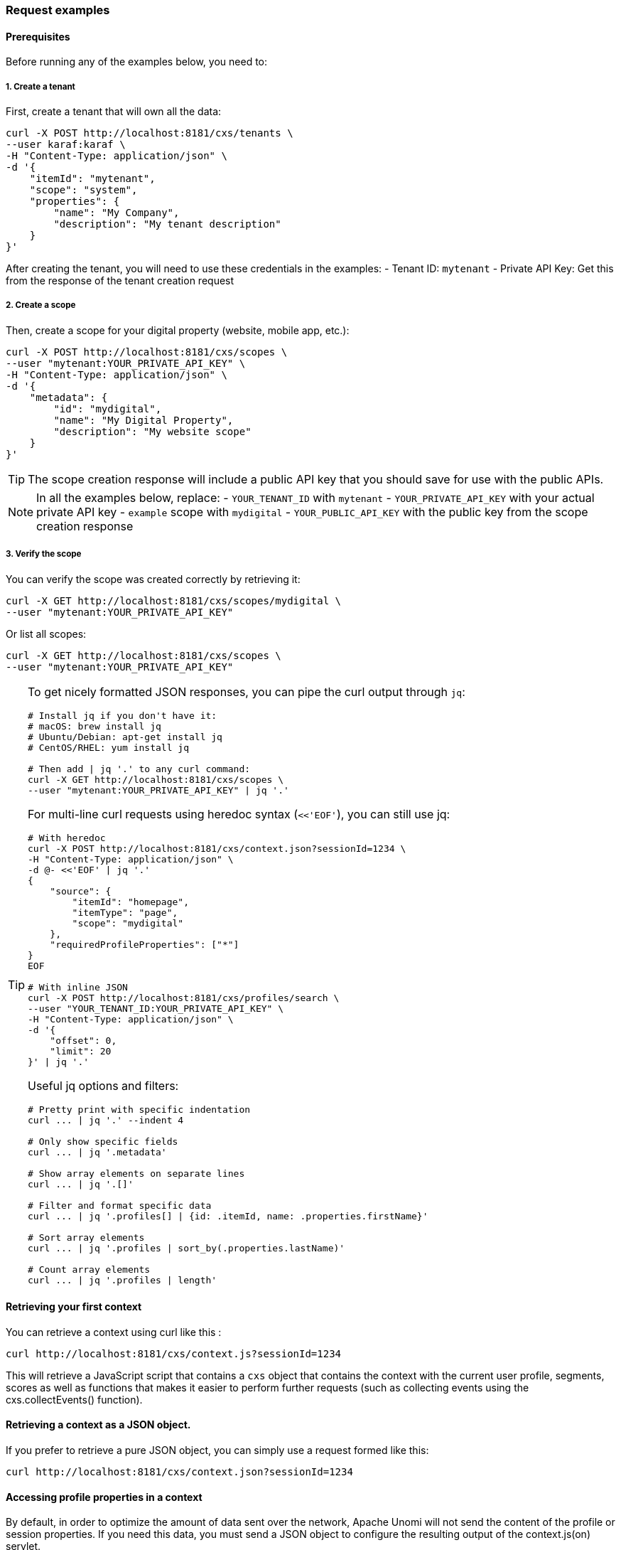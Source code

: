//
// Licensed under the Apache License, Version 2.0 (the "License");
// you may not use this file except in compliance with the License.
// You may obtain a copy of the License at
//
//      http://www.apache.org/licenses/LICENSE-2.0
//
// Unless required by applicable law or agreed to in writing, software
// distributed under the License is distributed on an "AS IS" BASIS,
// WITHOUT WARRANTIES OR CONDITIONS OF ANY KIND, either express or implied.
// See the License for the specific language governing permissions and
// limitations under the License.
//
=== Request examples

==== Prerequisites

Before running any of the examples below, you need to:

===== 1. Create a tenant

First, create a tenant that will own all the data:

[source]
----
curl -X POST http://localhost:8181/cxs/tenants \
--user karaf:karaf \
-H "Content-Type: application/json" \
-d '{
    "itemId": "mytenant",
    "scope": "system",
    "properties": {
        "name": "My Company",
        "description": "My tenant description"
    }
}'
----

After creating the tenant, you will need to use these credentials in the examples:
- Tenant ID: `mytenant`
- Private API Key: Get this from the response of the tenant creation request

===== 2. Create a scope

Then, create a scope for your digital property (website, mobile app, etc.):

[source]
----
curl -X POST http://localhost:8181/cxs/scopes \
--user "mytenant:YOUR_PRIVATE_API_KEY" \
-H "Content-Type: application/json" \
-d '{
    "metadata": {
        "id": "mydigital",
        "name": "My Digital Property",
        "description": "My website scope"
    }
}'
----

TIP: The scope creation response will include a public API key that you should save for use with the public APIs.

NOTE: In all the examples below, replace:
- `YOUR_TENANT_ID` with `mytenant`
- `YOUR_PRIVATE_API_KEY` with your actual private API key
- `example` scope with `mydigital`
- `YOUR_PUBLIC_API_KEY` with the public key from the scope creation response

===== 3. Verify the scope

You can verify the scope was created correctly by retrieving it:

[source]
----
curl -X GET http://localhost:8181/cxs/scopes/mydigital \
--user "mytenant:YOUR_PRIVATE_API_KEY"
----

Or list all scopes:

[source]
----
curl -X GET http://localhost:8181/cxs/scopes \
--user "mytenant:YOUR_PRIVATE_API_KEY"
----

[TIP]
====
To get nicely formatted JSON responses, you can pipe the curl output through `jq`:

[source]
----
# Install jq if you don't have it:
# macOS: brew install jq
# Ubuntu/Debian: apt-get install jq
# CentOS/RHEL: yum install jq

# Then add | jq '.' to any curl command:
curl -X GET http://localhost:8181/cxs/scopes \
--user "mytenant:YOUR_PRIVATE_API_KEY" | jq '.'
----

For multi-line curl requests using heredoc syntax (`<<'EOF'`), you can still use jq:

[source]
----
# With heredoc
curl -X POST http://localhost:8181/cxs/context.json?sessionId=1234 \
-H "Content-Type: application/json" \
-d @- <<'EOF' | jq '.'
{
    "source": {
        "itemId": "homepage",
        "itemType": "page",
        "scope": "mydigital"
    },
    "requiredProfileProperties": ["*"]
}
EOF

# With inline JSON
curl -X POST http://localhost:8181/cxs/profiles/search \
--user "YOUR_TENANT_ID:YOUR_PRIVATE_API_KEY" \
-H "Content-Type: application/json" \
-d '{
    "offset": 0,
    "limit": 20
}' | jq '.'
----

Useful jq options and filters:

[source]
----
# Pretty print with specific indentation
curl ... | jq '.' --indent 4

# Only show specific fields
curl ... | jq '.metadata'

# Show array elements on separate lines
curl ... | jq '.[]'

# Filter and format specific data
curl ... | jq '.profiles[] | {id: .itemId, name: .properties.firstName}'

# Sort array elements
curl ... | jq '.profiles | sort_by(.properties.lastName)'

# Count array elements
curl ... | jq '.profiles | length'
----
====

==== Retrieving your first context

You can retrieve a context using curl like this :

[source]
----
curl http://localhost:8181/cxs/context.js?sessionId=1234
----

This will retrieve a JavaScript script that contains a `cxs` object that contains the context with the current user
profile, segments, scores as well as functions that makes it easier to perform further requests (such as collecting
events using the cxs.collectEvents() function).

==== Retrieving a context as a JSON object.

If you prefer to retrieve a pure JSON object, you can simply use a request formed like this:

[source]
----
curl http://localhost:8181/cxs/context.json?sessionId=1234
----

==== Accessing profile properties in a context

By default, in order to optimize the amount of data sent over the network, Apache Unomi will not send the content of
the profile or session properties. If you need this data, you must send a JSON object to configure the resulting output
of the context.js(on) servlet.

Here is an example that will retrieve all the session and profile properties, as well as the profile's segments and
scores

[source]
----
curl -X POST http://localhost:8181/cxs/context.json?sessionId=1234 \
-H "Content-Type: application/json" \
-d @- <<'EOF'
{
    "source": {
        "itemId":"homepage",
        "itemType":"page",
        "scope":"mydigital"
    },
    "requiredProfileProperties":["*"],
    "requiredSessionProperties":["*"],
    "requireSegments":true,
    "requireScores":true
}
EOF
----

The `requiredProfileProperties` and `requiredSessionProperties` are properties that take an array of property names
that should be retrieved. In this case we use the wildcard character '*' to say we want to retrieve all the available
properties. The structure of the JSON object that you should send is a JSON-serialized version of the http://unomi.apache.org/unomi-api/apidocs/org/apache/unomi/api/ContextRequest.html[ContextRequest]
Java class.

==== Sending events using the context servlet

At the same time as you are retrieving the context, you can also directly send events in the ContextRequest object as
illustrated in the following example:

[source]
----
curl -X POST http://localhost:8181/cxs/context.json?sessionId=1234 \
-H "Content-Type: application/json" \
-d @- <<'EOF'
{
    "source":{
        "itemId":"homepage",
        "itemType":"page",
        "scope":"mydigital"
    },
    "events":[
        {
            "eventType":"view",
            "scope": "mydigital",
            "source":{
                "itemType": "site",
                "scope":"mydigital",
                "itemId": "mysite"
            },
            "target":{
                "itemType":"page",
                "scope":"mydigital",
                "itemId":"homepage",
                "properties":{
                    "pageInfo":{
                        "referringURL":"https://apache.org/"
                    }
                }
            }
        }
    ]
}
EOF
----

Upon received events, Apache Unomi will execute all the rules that match the current context, and return an updated context.
This way of sending events is usually used upon first loading of a page. If you want to send events after the page has
finished loading you could either do a second call and get an updating context, or if you don't need the context and want
to send events in a network optimal way you can use the eventcollector servlet (see below).

==== Sending events using the eventcollector servlet

If you only need to send events without retrieving a context, you should use the eventcollector servlet that is optimized
respond quickly and minimize network traffic. Here is an example of using this servlet:

[source]
----
curl -X POST http://localhost:8181/cxs/eventcollector \
-H "Content-Type: application/json" \
-d @- <<'EOF'
{
    "sessionId" : "1234",
    "events":[
        {
            "eventType":"view",
            "scope": "mydigital",
            "source":{
                "itemType": "site",
                "scope":"mydigital",
                "itemId": "mysite"
            },
            "target":{
                "itemType":"page",
                "scope":"mydigital",
                "itemId":"homepage",
                "properties":{
                    "pageInfo":{
                        "referringURL":"https://apache.org/"
                    }
                }
            }
        }
    ]
}
EOF
----

Note that the eventcollector executes the rules but does not return a context. If is generally used after a page is loaded
to send additional events.

==== Where to go from here

* You can find more <<Useful Apache Unomi URLs,useful Apache Unomi URLs>> that can be used in the same way as the above examples.
* Read the <<Twitter sample,Twitter sample>> documentation that contains a detailed example of how to integrate with Apache Unomi.

=== Public API Examples

==== Sending a context request

[source]
----
curl -X POST http://localhost:8181/cxs/context.json?sessionId=1234 \
-H "Content-Type: application/json" \
-H "X-Unomi-Api-Key: YOUR_PUBLIC_API_KEY" \
-d @- <<'EOF'
{
    "source":{
        "itemId":"homepage",
        "itemType":"page",
        "scope":"mydigital"
    },
    "events":[
        {
            "eventType":"view",
            "scope": "mydigital",
            "source":{
                "itemType": "site",
                "scope":"mydigital",
                "itemId": "mysite"
            },
            "target":{
                "itemType":"page",
                "scope":"mydigital",
                "itemId":"homepage",
                "properties":{
                    "pageInfo":{
                        "referringURL":"https://apache.org/"
                    }
                }
            }
        }
    ]
}
EOF
----

==== Collecting events

[source]
----
curl -X POST http://localhost:8181/cxs/eventcollector \
-H "Content-Type: application/json" \
-H "X-Unomi-Api-Key: YOUR_PUBLIC_API_KEY" \
-d '{
    "sessionId" : "1234",
    "events":[
        {
            "eventType":"contactInfoSubmitted",
            "scope": "mydigital",
            "source":{
                "itemType": "site",
                "scope": "mydigital",
                "itemId": "mysite"
            },
            "target":{
                "itemType": "form",
                "scope": "mydigital",
                "itemId": "contactForm"
            },
            "properties" : {
              "firstName": "John",
              "lastName": "Doe",
              "email": "john.doe@acme.com"
            }
        }
    ]
}'
----

=== Private API Examples

==== Setting up birthday personalization

This example shows how to set up and test birthday-based personalization in Unomi.

===== 1. Creating test profiles

First, let's create two test profiles - one with today's birth date and another with a different date:

[source]
----
# Create a profile with today's birth date
curl -X POST http://localhost:8181/cxs/profiles \
--user "YOUR_TENANT_ID:YOUR_PRIVATE_API_KEY" \
-H "Content-Type: application/json" \
-d '{
    "itemId": "profile-1",
    "itemType": "profile",
    "scope": "mydigital",
    "properties": {
        "firstName": "John",
        "lastName": "Birthday",
        "email": "john.birthday@example.com",
        "birthDate": "2000-03-24",
        "birthday": "03-24"
    }
}'

# Create a profile with a different birth date
curl -X POST http://localhost:8181/cxs/profiles \
--user "YOUR_TENANT_ID:YOUR_PRIVATE_API_KEY" \
-H "Content-Type: application/json" \
-d '{
    "itemId": "profile-2",
    "itemType": "profile",
    "scope": "mydigital",
    "properties": {
        "firstName": "Jane",
        "lastName": "Regular",
        "email": "jane.regular@example.com",
        "birthDate": "1995-12-31",
        "birthday": "12-31"
    }
}'
----

NOTE: The `birthday` property stores just the month and day in `MM-DD` format for easy matching, while `birthDate` stores the full date.

===== 2. Verifying the profiles

You can verify that both profiles were created with their birth dates:

[source]
----
curl -X POST http://localhost:8181/cxs/profiles/search \
--user "YOUR_TENANT_ID:YOUR_PRIVATE_API_KEY" \
-H "Content-Type: application/json" \
-d '{
  "offset": 0,
  "limit": 20,
  "condition": {
    "type": "profilePropertyCondition",
    "parameterValues": {
      "propertyName": "properties.birthday",
      "comparisonOperator": "exists"
    }
  }
}'
----

===== 3. Finding profiles with birthdays today

To find all profiles whose birthday matches today's date:

[source]
----
curl -X POST http://localhost:8181/cxs/profiles/search \
--user "YOUR_TENANT_ID:YOUR_PRIVATE_API_KEY" \
-H "Content-Type: application/json" \
-d '{
  "offset": 0,
  "limit": 20,
  "condition": {
    "type": "profilePropertyCondition",
    "parameterValues": {
      "propertyName": "properties.birthday",
      "comparisonOperator": "equals",
      "propertyValue": "03-24"
    }
  }
}'
----

[IMPORTANT]
====
Replace `03-24` with the current month and day in zero-padded format. For example:
- March 24th: `03-24`
- December 31st: `12-31`

The format is always `MM-DD` where:
- `MM` is the two-digit month (01-12)
- `DD` is the two-digit day (01-31)
====

You can also update the personalization example to use the birthday property:

[source]
----
curl -X POST http://localhost:8181/cxs/context.json \
-H "Content-Type: application/json" \
-H "X-Unomi-Api-Key: YOUR_PUBLIC_API_KEY" \
-d '{
    "sessionId": "birthday-session",
    "profileId": "profile-1",
    "source": {
        "itemId": "homepage",
        "itemType": "page",
        "scope": "mydigital"
    },
    "requiredProfileProperties": ["properties.birthday"],
    "personalizations": [
        {
            "id": "birthdayMessage",
            "strategy": "matching-first",
            "strategyOptions": {
                "fallback": "Welcome to our site!"
            },
            "contents": [
                {
                    "id": "birthday-content",
                    "path": "/birthday",
                    "content": "🎉 Happy Birthday! Enjoy your special day!",
                    "filters": [
                        {
                            "condition": {
                                "type": "profilePropertyCondition",
                                "parameterValues": {
                                    "propertyName": "properties.birthday",
                                    "comparisonOperator": "equals",
                                    "propertyValue": "03-24"
                                }
                            }
                        }
                    ]
                }
            ]
        }
    ]
}'
----

And similarly for the birthday segment:

[source]
----
curl -X POST http://localhost:8181/cxs/segments \
--user "YOUR_TENANT_ID:YOUR_PRIVATE_API_KEY" \
-H "Content-Type: application/json" \
-d '{
  "metadata": {
    "id": "birthdaySegment",
    "name": "Users with Birthday Today",
    "scope": "mydigital"
  },
  "condition": {
    "type": "profilePropertyCondition",
    "parameterValues": {
      "propertyName": "properties.birthday",
      "comparisonOperator": "equals",
      "propertyValue": "03-24"
    }
  }
}'
----

[TIP]
====
To make this more maintainable in a production environment, you can deploy a custom condition type that handles birthday matching:

[source]
----
curl -X POST http://localhost:8181/cxs/definitions \
--user "YOUR_TENANT_ID:YOUR_PRIVATE_API_KEY" \
-H "Content-Type: application/json" \
-d '{
  "metadata": {
    "id": "birthdayTodayCondition",
    "name": "birthdayTodayCondition",
    "description": "A condition that matches birthdays on current day",
    "systemTags": [
      "profileCondition",
      "demographic",
      "condition"
    ]
  },
  "parentCondition": {
    "type": "profilePropertyCondition",
    "parameterValues": {
      "propertyName": "properties.birthday",
      "comparisonOperator": "equals",
      "propertyValue": "parameter::monthDay"
    }
  },
  "parameters": [
    {
      "id": "monthDay",
      "type": "string",
      "multivalued": false,
      "defaultValue": "03-24"
    }
  ]
}'
----

After deploying the condition, you can use it in your searches and segments like this:

[source]
----
{
  "type": "birthdayTodayCondition",
  "parameterValues": {
    "monthDay": "03-24"
  }
}
----

For example, to create a segment using this condition:

[source]
----
curl -X POST http://localhost:8181/cxs/segments \
--user "YOUR_TENANT_ID:YOUR_PRIVATE_API_KEY" \
-H "Content-Type: application/json" \
-d '{
  "metadata": {
    "id": "birthdaySegment",
    "name": "Users with Birthday Today",
    "scope": "mydigital"
  },
  "condition": {
    "type": "birthdayTodayCondition",
    "parameterValues": {
      "monthDay": "03-24"
    }
  }
}'
----
====

===== 4. Testing personalization

Now we can test how personalization works for both profiles. We'll use the context.json endpoint to get personalized content:

For the birthday profile (should show birthday message):
[source]
----
curl -X POST http://localhost:8181/cxs/context.json \
-H "Content-Type: application/json" \
-H "X-Unomi-Api-Key: YOUR_PUBLIC_API_KEY" \
-d '{
    "sessionId": "birthday-session",
    "profileId": "profile-1",
    "source": {
        "itemId": "homepage",
        "itemType": "page",
        "scope": "mydigital"
    },
    "requiredProfileProperties": ["properties.birthday"],
    "personalizations": [
        {
            "id": "birthdayMessage",
            "strategy": "matching-first",
            "strategyOptions": {
                "fallback": "Welcome to our site!"
            },
            "contents": [
                {
                    "id": "birthday-content",
                    "path": "/birthday",
                    "content": "🎉 Happy Birthday! Enjoy your special day!",
                    "filters": [
                        {
                            "condition": {
                                "type": "profilePropertyCondition",
                                "parameterValues": {
                                    "propertyName": "properties.birthday",
                                    "comparisonOperator": "equals",
                                    "propertyValue": "03-24"
                                }
                            }
                        }
                    ]
                }
            ]
        }
    ]
}'
----

For the non-birthday profile (should show welcome message):
[source]
----
curl -X POST http://localhost:8181/cxs/context.json \
-H "Content-Type: application/json" \
-H "X-Unomi-Api-Key: YOUR_PUBLIC_API_KEY" \
-d '{
    "sessionId": "regular-session",
    "profileId": "profile-2",
    "source": {
        "itemId": "homepage",
        "itemType": "page",
        "scope": "mydigital"
    },
    "requiredProfileProperties": ["properties.birthday"],
    "personalizations": [
        {
            "id": "birthdayMessage",
            "strategy": "matching-first",
            "strategyOptions": {
                "fallback": "Welcome to our site!"
            },
            "contents": [
                {
                    "id": "birthday-content",
                    "path": "/birthday",
                    "content": "🎉 Happy Birthday! Enjoy your special day!",
                    "filters": [
                        {
                            "condition": {
                                "type": "profilePropertyCondition",
                                "parameterValues": {
                                    "propertyName": "properties.birthday",
                                    "comparisonOperator": "equals",
                                    "propertyValue": "03-24"
                                }
                            }
                        }
                    ]
                }
            ]
        }
    ]
}'
----

The responses will include a `personalizations` object that contains:
- For profile-1: The birthday message "🎉 Happy Birthday! Enjoy your special day!"
- For profile-2: The fallback message "Welcome to our site!"

===== 5. Creating a birthday segment

You can also create a segment to automatically group profiles with birthdays today:

[source]
----
curl -X POST http://localhost:8181/cxs/segments \
--user "YOUR_TENANT_ID:YOUR_PRIVATE_API_KEY" \
-H "Content-Type: application/json" \
-d '{
  "metadata": {
    "id": "birthdaySegment",
    "name": "Users with Birthday Today",
    "scope": "mydigital"
  },
  "condition": {
    "type": "profilePropertyCondition",
    "parameterValues": {
      "propertyName": "properties.birthday",
      "comparisonOperator": "equals",
      "propertyValue": "03-24"
    }
  }
}'
----

==== Searching profiles

[source]
----
curl -X POST http://localhost:8181/cxs/profiles/search \
--user "YOUR_TENANT_ID:YOUR_PRIVATE_API_KEY" \
-H "Content-Type: application/json" \
-d '{
  "offset" : 0,
  "limit" : 20,
  "condition" : {
    "type": "profilePropertyCondition",
    "parameterValues" : {
      "propertyName" : "properties.firstName",
      "comparisonOperator" : "equals",
      "propertyValue" : "John"
    }
  }
}'
----

==== Creating a segment

[source]
----
curl -X POST http://localhost:8181/cxs/segments \
--user "YOUR_TENANT_ID:YOUR_PRIVATE_API_KEY" \
-H "Content-Type: application/json" \
-d '{
  "metadata": {
    "id": "newSegment",
    "name": "New Segment",
    "scope": "mydigital"
  },
  "condition": {
    "type": "profilePropertyCondition",
    "parameterValues": {
      "propertyName": "properties.age",
      "comparisonOperator": "greaterThan",
      "propertyValueInteger": 25
    }
  }
}'
----

==== Setting up product view tracking

Before using the product view search examples, you need to send product view events to Unomi. Here's how to set it up:

===== 1. Sending a product view event

You can use the eventcollector endpoint to send product view events:

[source]
----
curl -X POST http://localhost:8181/cxs/eventcollector \
-H "Content-Type: application/json" \
-H "X-Unomi-Api-Key: YOUR_PUBLIC_API_KEY" \
-d '{
    "sessionId": "1234",
    "events": [
        {
            "eventType": "view",
            "scope": "mydigital",
            "source": {
                "itemType": "site",
                "scope": "mydigital",
                "itemId": "mysite"
            },
            "target": {
                "itemType": "product",
                "scope": "mydigital",
                "itemId": "product-123",
                "properties": {
                    "pageInfo": {
                        "referringURL": "https://www.google.com"
                    }
                }
            }
        }
    ]
}'
----

Key points about the event structure:
1. Use `"eventType": "view"` for view events
2. Set `target.itemType` to `"product"` for product views
3. Include product details in `target.properties`
4. Use consistent `itemId` values to track the same product

===== 2. Using the context.json endpoint

For web applications, you can also send product views through the context.json endpoint:

[source]
----
curl -X POST http://localhost:8181/cxs/context.json?sessionId=1234 \
-H "Content-Type: application/json" \
-H "X-Unomi-Api-Key: YOUR_PUBLIC_API_KEY" \
-d '{
    "source": {
        "itemId": "product-page",
        "itemType": "page",
        "scope": "mydigital"
    },
    "events": [
        {
            "eventType": "view",
            "scope": "mydigital",
            "source": {
                "itemType": "site",
                "scope": "mydigital",
                "itemId": "mysite"
            },
            "target": {
                "itemType": "product",
                "scope": "mydigital",
                "itemId": "product-123",
                "properties": {
                    "pageInfo": {
                        "referringURL": "https://www.google.com"
                    }
                }
            }
        }
    ],
    "requiredProfileProperties": ["*"]
}'
----

===== 3. Product properties schema

[IMPORTANT]
====
To simplify product view tracking, you can deploy a custom condition type that combines all the necessary event conditions:

[source]
----
curl -X POST http://localhost:8181/cxs/definitions \
--user "YOUR_TENANT_ID:YOUR_PRIVATE_API_KEY" \
-H "Content-Type: application/json" \
-d '{
  "metadata": {
    "id": "productViewEventCondition",
    "name": "productViewEventCondition",
    "description": "A condition that matches product view events",
    "systemTags": [
      "eventCondition",
      "event",
      "condition"
    ]
  },
  "parentCondition": {
    "type": "booleanCondition",
    "parameterValues": {
      "operator": "and",
      "subConditions": [
        {
          "type": "eventTypeCondition",
          "parameterValues": {
            "eventTypeId": "view"
          }
        },
        {
          "type": "eventPropertyCondition",
          "parameterValues": {
            "propertyName": "target.itemType",
            "comparisonOperator": "equals",
            "propertyValue": "product"
          }
        },
        {
          "type": "eventPropertyCondition",
          "parameterValues": {
            "propertyName": "target.itemId",
            "comparisonOperator": "equals",
            "propertyValue": "parameter::productId"
          }
        }
      ]
    }
  },
  "parameters": [
    {
      "id": "productId",
      "type": "string",
      "multivalued": false
    }
  ]
}'
----

After deploying the condition, you can use it in your searches like this:

[source]
----
{
  "type": "productViewEventCondition",
  "parameterValues": {
    "productId": "product-123"
  }
}
----

This custom condition type:
1. Is properly tagged with `eventCondition` making it valid for use in `pastEventCondition`
2. Combines all the necessary conditions using `booleanCondition` in its definition
3. Provides a simple parameter interface (just specify the product ID)
====

Unomi is flexible with product properties - you don't need to declare a schema beforehand. However, for consistency, you should:
1. Use consistent property names across events
2. Use consistent value types (e.g., always use numbers for prices)
3. Use consistent categories and other enumerated values

Common product properties to consider:
- `name`: Product name (string)
- `category`: Product category (string)
- `price`: Product price (number)
- `brand`: Product brand (string)
- `sku`: Stock keeping unit (string)
- `color`: Product color (string)
- `size`: Product size (string)
- `inStock`: Stock status (boolean)

===== 4. Testing the setup

To verify your events are being recorded, you can:

1. Send multiple view events for the same product
2. Wait a few seconds for processing
3. Use the profile search example below to check if the views were counted

[source]
----
curl -X POST http://localhost:8181/cxs/profiles/search \
--user "YOUR_TENANT_ID:YOUR_PRIVATE_API_KEY" \
-H "Content-Type: application/json" \
-d '{
  "offset": 0,
  "limit": 20,
  "condition": {
    "type": "pastEventCondition",
    "parameterValues": {
      "numberOfDays": 1,
      "minimumEventCount": 1,
      "eventCondition": {
        "type": "productViewEventCondition",
        "parameterValues": {
          "productId": "product-123"
        }
      }
    }
  }
}'
----

==== Searching profiles with frequent product views

This example shows how to find profiles that have viewed a specific product at least 3 times in the last 7 days:

[source]
----
curl -X POST http://localhost:8181/cxs/profiles/search \
--user "YOUR_TENANT_ID:YOUR_PRIVATE_API_KEY" \
-H "Content-Type: application/json" \
-d '{
  "offset": 0,
  "limit": 20,
  "condition": {
    "type": "pastEventCondition",
    "parameterValues": {
      "numberOfDays": 7,
      "minimumEventCount": 3,
      "eventCondition": {
        "type": "productViewEventCondition",
        "parameterValues": {
          "productId": "product-123"
        }
      }
    }
  }
}'
----

This search will:
1. Look for product view events in the past 7 days
2. Match events that:
   - Have type "view"
   - Target a product (target.itemType = "product")
   - Target the specific product ID (product-123)
3. Return profiles that have at least 3 such events
4. Results are paginated (20 results per page)

You can adjust:
- `minimumEventCount`: change the minimum number of views required
- `maximumEventCount`: optionally set a maximum number of views
- `numberOfDays`: modify the time period to look back
- `operator`: use "eventsOccurred" (default) or "eventsNotOccurred"
- `productId`: change which product to track

For example, to find profiles that have viewed products in a specific category, you could create another custom condition type `productCategoryViewEventCondition.json`:

[source,json]
----
{
  "metadata": {
    "id": "productCategoryViewEventCondition",
    "name": "productCategoryViewEventCondition",
    "description": "A condition that matches product views in a category",
    "systemTags": [
      "eventCondition",
      "event",
      "condition"
    ]
  },
  "parentCondition": {
    "type": "booleanCondition",
    "parameterValues": {
      "operator": "and",
      "subConditions": [
        {
          "type": "eventTypeCondition",
          "parameterValues": {
            "eventTypeId": "view"
          }
        },
        {
          "type": "eventPropertyCondition",
          "parameterValues": {
            "propertyName": "target.itemType",
            "comparisonOperator": "equals",
            "propertyValue": "product"
          }
        },
        {
          "type": "eventPropertyCondition",
          "parameterValues": {
            "propertyName": "target.properties.category",
            "comparisonOperator": "equals",
            "propertyValue": "parameter::category"
          }
        }
      ]
    }
  },
  "parameters": [
    {
      "id": "category",
      "type": "string",
      "multivalued": false
    }
  ]
}
----

Then use it like this:

[source]
----
curl -X POST http://localhost:8181/cxs/profiles/search \
--user "YOUR_TENANT_ID:YOUR_PRIVATE_API_KEY" \
-H "Content-Type: application/json" \
-d '{
  "offset": 0,
  "limit": 20,
  "condition": {
    "type": "pastEventCondition",
    "parameterValues": {
      "numberOfDays": 30,
      "minimumEventCount": 5,
      "eventCondition": {
        "type": "productCategoryViewEventCondition",
        "parameterValues": {
          "category": "electronics"
        }
      }
    }
  }
}'
----

=== Setting up Groovy Actions

==== Deploying a Groovy Action

This example shows how to deploy and use a Groovy action to automatically extract the birthday (MM-DD) from a full birthDate.

===== 1. Create the Groovy action file

First, create a file named `ExtractBirthdayAction.groovy` with this content:

[source,groovy]
----
package org.apache.unomi.groovy.actions

import org.apache.unomi.api.Event
import org.apache.unomi.api.Profile
import org.apache.unomi.api.actions.Action
import org.apache.unomi.api.actions.ActionExecutor
import org.apache.unomi.api.services.EventService

class ExtractBirthdayAction implements ActionExecutor {
    public int execute(Action action, Event event) {
        Profile profile = event.getProfile()
        def birthDate = profile.getProperty("birthDate")

        if (birthDate != null && birthDate instanceof String && birthDate.length() >= 10) {
            try {
                // Extract month-day part (e.g., "03-24" from "2000-03-24")
                def monthDay = birthDate.substring(5, 10)

                // Only update if different to avoid unnecessary saves
                if (monthDay != profile.getProperty("birthday")) {
                    profile.setProperty("birthday", monthDay)
                    return EventService.PROFILE_UPDATED
                }
            } catch (Exception e) {
                // Log error or handle invalid date format
            }
        }
        return EventService.NO_CHANGE
    }
}
----

===== 2. Deploy the Groovy action

Use the Groovy actions endpoint to deploy the action:

[source]
----
curl -X POST http://localhost:8181/cxs/groovyActions \
--user "YOUR_TENANT_ID:YOUR_PRIVATE_API_KEY" \
-H "Content-Type: multipart/form-data" \
-F "file=@ExtractBirthdayAction.groovy"
----

NOTE: The action ID will be `extractBirthday` (derived from the filename without the .groovy extension).

===== 3. Create the action definition

After deploying the Groovy script, create the action definition:

[source]
----
curl -X POST http://localhost:8181/cxs/definitions \
--user "YOUR_TENANT_ID:YOUR_PRIVATE_API_KEY" \
-H "Content-Type: application/json" \
-d '{
  "metadata": {
    "id": "extractBirthdayAction",
    "name": "Extract Birthday Action",
    "description": "Extracts MM-DD from birthDate and sets it as birthday property",
    "systemTags": [
      "profileTags",
      "demographic",
      "event"
    ]
  },
  "actionExecutor": "groovy:extractBirthday",
  "parameters": []
}'
----

===== 4. Create a rule to trigger the action

Create a rule that will trigger the Groovy action whenever a profile's birthDate is set or modified:

[source]
----
curl -X POST http://localhost:8181/cxs/rules \
--user "YOUR_TENANT_ID:YOUR_PRIVATE_API_KEY" \
-H "Content-Type: application/json" \
-d '{
  "metadata": {
    "id": "setBirthdayRule",
    "name": "Set Birthday Rule",
    "description": "Sets birthday property when birthDate changes",
    "scope": "mydigital"
  },
  "condition": {
    "type": "booleanCondition",
    "parameterValues": {
      "operator": "and",
      "subConditions": [
        {
          "type": "profilePropertyCondition",
          "parameterValues": {
            "propertyName": "properties.birthDate",
            "comparisonOperator": "exists"
          }
        },
        {
          "type": "profileUpdatedEventCondition",
          "parameterValues": {
            "propertyName": "properties.birthDate"
          }
        }
      ]
    }
  },
  "actions": [
    {
      "type": "extractBirthdayAction",
      "parameterValues": {}
    }
  ]
}'
----

===== 5. Test with example profiles

Create test profiles to verify the action works:

[source]
----
# Create a profile with birthDate - should trigger the action
curl -X POST http://localhost:8181/cxs/profiles \
--user "YOUR_TENANT_ID:YOUR_PRIVATE_API_KEY" \
-H "Content-Type: application/json" \
-d '{
    "itemId": "test-profile-1",
    "properties": {
        "firstName": "John",
        "lastName": "Doe",
        "birthDate": "1990-03-24"
    }
}'

# Verify the birthday property was set
curl -X GET http://localhost:8181/cxs/profiles/test-profile-1 \
--user "YOUR_TENANT_ID:YOUR_PRIVATE_API_KEY" | jq '.'

# Update an existing profile's birthDate - should trigger the action
curl -X PATCH http://localhost:8181/cxs/profiles/test-profile-1 \
--user "YOUR_TENANT_ID:YOUR_PRIVATE_API_KEY" \
-H "Content-Type: application/json" \
-d '{
    "properties": {
        "birthDate": "1990-12-31"
    }
}'

# Verify the birthday property was updated
curl -X GET http://localhost:8181/cxs/profiles/test-profile-1 \
--user "YOUR_TENANT_ID:YOUR_PRIVATE_API_KEY" | jq '.'
----

The responses should show:
1. First profile creation: `birthday` property set to "03-24"
2. After update: `birthday` property changed to "12-31"

===== 6. Remove the Groovy action (if needed)

To remove the Groovy action:

[source]
----
curl -X DELETE http://localhost:8181/cxs/groovyActions/extractBirthday \
--user "YOUR_TENANT_ID:YOUR_PRIVATE_API_KEY"
----

NOTE: This will only remove the Groovy script. You'll need to separately delete the action definition and rule if desired.

[TIP]
====
Best practices for Groovy actions:
1. Always handle potential errors gracefully
2. Check property existence and types
3. Avoid unnecessary profile updates
4. Use meaningful action and rule names
5. Test with various date formats
====

==== Using the explain parameter for request tracing

Apache Unomi provides a powerful request tracing feature through the `explain` query parameter. This feature helps administrators understand how requests are processed internally, including event processing, condition evaluations, and rule executions.

===== Prerequisites

To use the explain parameter, you must have one of the following roles:
- ADMINISTRATOR
- TENANT_ADMINISTRATOR

===== Request examples

====== Context request with explain

[source]
----
curl -X POST http://localhost:8181/cxs/context.json?sessionId=1234&explain=true \
--user "karaf:karaf" \
-H "Content-Type: application/json" \
-d @- <<'EOF'
{
    "source": {
        "itemId":"homepage",
        "itemType":"page",
        "scope":"mydigital"
    },
    "requiredProfileProperties":["*"],
    "requireSegments":true
}
EOF
----

====== Event collector request with explain

[source]
----
curl -X POST http://localhost:8181/cxs/eventcollector?explain=true \
--user "karaf:karaf" \
-H "Content-Type: application/json" \
-d @- <<'EOF'
{
    "sessionId": "1234",
    "events": [
        {
            "eventType":"view",
            "scope": "mydigital",
            "source":{
                "itemType": "site",
                "scope":"mydigital",
                "itemId": "mysite"
            },
            "target":{
                "itemType":"page",
                "scope":"mydigital",
                "itemId":"homepage"
            }
        }
    ]
}
EOF
----

===== Understanding the trace output

The explain parameter adds a `requestTracing` field to the response that contains a tree structure of all operations performed during request processing. Here's an example trace output:

[source,json]
----
{
    "profileId": "12345",
    "sessionId": "1234",
    // ... other response fields ...
    "requestTracing": {
        "operationType": "request-processing",
        "description": "Processing context request",
        "startTime": 1234567890,
        "endTime": 1234567899,
        "children": [
            {
                "operationType": "event-validation",
                "description": "Validating event: view",
                "startTime": 1234567891,
                "endTime": 1234567892,
                "traces": [
                    "Validating against schema event/1-0-0",
                    "Event validation successful"
                ]
            },
            {
                "operationType": "rule-evaluation",
                "description": "Evaluating rules for event",
                "startTime": 1234567893,
                "endTime": 1234567895,
                "children": [
                    {
                        "operationType": "condition-evaluation",
                        "description": "Evaluating condition: matchAll",
                        "startTime": 1234567894,
                        "endTime": 1234567894,
                        "result": true
                    }
                ]
            }
        ]
    }
}
----

===== Request processing flow

The following diagram shows the high-level flow of request processing when explain is enabled:

[plantuml]
----
@startuml
participant "Client" as client
participant "ContextJsonEndpoint" as context
participant "EventsCollectorEndpoint" as collector
participant "TracerService" as tracer
participant "RequestTracer" as requestTracer

alt Context Request
    client -> context: POST /context.json?explain=true
    activate context
    context -> context: Check admin role
    context -> tracer: enableTracing()
    activate tracer
    tracer -> requestTracer: setEnabled(true)
    activate requestTracer
    context -> context: Process request
    context -> requestTracer: startOperation()
    requestTracer -> requestTracer: Create trace node
    context -> requestTracer: endOperation()
    context -> tracer: getTraceNode()
    tracer --> context: TraceNode
    context --> client: ContextResponse with traces
    deactivate requestTracer
    deactivate tracer
    deactivate context
else Event Collector Request
    client -> collector: POST /eventcollector?explain=true
    activate collector
    collector -> collector: Check admin role
    collector -> tracer: enableTracing()
    activate tracer
    tracer -> requestTracer: setEnabled(true)
    activate requestTracer
    collector -> collector: Process events
    collector -> requestTracer: startOperation()
    requestTracer -> requestTracer: Create trace node
    collector -> requestTracer: endOperation()
    collector -> tracer: getTraceNode()
    tracer --> collector: TraceNode
    collector --> client: EventCollectorResponse with traces
    deactivate requestTracer
    deactivate tracer
    deactivate collector
end
@enduml
----

===== Common trace operations

The tracing system captures various types of operations:

1. Request Processing
- Overall request handling
- Parameter validation
- Schema validation

2. Event Processing
- Event validation
- Event type resolution
- Event property processing

3. Rule Evaluation
- Condition evaluation
- Action execution
- Score updates

4. Profile Operations
- Profile merging
- Property updates
- Segment evaluation

Each operation in the trace contains:
- Operation type
- Description
- Start time
- End time
- Result (if applicable)
- Child operations
- Trace messages

===== Best practices

1. Use explain parameter selectively
- Only enable when debugging or troubleshooting
- Disable in production environments
- Consider performance impact

2. Analyze trace output
- Look for unexpected operations
- Check operation timing
- Review validation results
- Monitor rule evaluations

3. Security considerations
- Only grant admin access to trusted users
- Monitor explain parameter usage
- Review trace data for sensitive information

===== Complex personalization example with explain

This example demonstrates using the explain parameter to understand how personalization filters are evaluated:

[source]
----
curl -X POST http://localhost:8181/cxs/context.json?sessionId=1234&explain=true \
--user "karaf:karaf" \
-H "Content-Type: application/json" \
-d @- <<'EOF'
{
    "source": {
        "itemId": "homepage",
        "itemType": "page",
        "scope": "mydigital"
    },
    "requiredProfileProperties": ["*"],
    "requireSegments": true,
    "personalizations": [
        {
            "id": "homepage-hero",
            "strategy": "matching-first",
            "strategyOptions": {
                "fallback": "default-content"
            },
            "contents": [
                {
                    "id": "premium-user-content",
                    "filters": [
                        {
                            "condition": {
                                "type": "profileSegmentCondition",
                                "parameterValues": {
                                    "segments": ["premium-users"]
                                }
                            }
                        },
                        {
                            "condition": {
                                "type": "pastEventCondition",
                                "parameterValues": {
                                    "eventType": "purchase",
                                    "minimumEventCount": 1,
                                    "numberOfDays": 30
                                }
                            }
                        }
                    ]
                },
                {
                    "id": "new-visitor-content",
                    "filters": [
                        {
                            "condition": {
                                "type": "sessionPropertyCondition",
                                "parameterValues": {
                                    "propertyName": "duration",
                                    "comparisonOperator": "lessThan",
                                    "propertyValueInteger": 300
                                }
                            }
                        }
                    ]
                }
            ]
        }
    ]
}
EOF
----

The response will include detailed tracing of the personalization evaluation process:

[source,json]
----
{
    "profileId": "12345",
    "sessionId": "1234",
    "requestTracing": {
        "operationType": "request-processing",
        "description": "Processing context request with personalization",
        "startTime": 1234567890,
        "endTime": 1234567899,
        "children": [
            {
                "operationType": "personalization-evaluation",
                "description": "Evaluating personalization: homepage-hero",
                "startTime": 1234567891,
                "endTime": 1234567895,
                "children": [
                    {
                        "operationType": "content-filter-evaluation",
                        "description": "Evaluating filters for content: premium-user-content",
                        "startTime": 1234567892,
                        "endTime": 1234567893,
                        "children": [
                            {
                                "operationType": "condition-evaluation",
                                "description": "Evaluating segment condition",
                                "startTime": 1234567892,
                                "endTime": 1234567892,
                                "result": false,
                                "traces": [
                                    "Profile not in segment: premium-users"
                                ]
                            },
                            {
                                "operationType": "condition-evaluation",
                                "description": "Evaluating past event condition",
                                "startTime": 1234567892,
                                "endTime": 1234567893,
                                "result": false,
                                "traces": [
                                    "No purchase events found in last 30 days"
                                ]
                            }
                        ],
                        "result": false
                    },
                    {
                        "operationType": "content-filter-evaluation",
                        "description": "Evaluating filters for content: new-visitor-content",
                        "startTime": 1234567893,
                        "endTime": 1234567894,
                        "children": [
                            {
                                "operationType": "condition-evaluation",
                                "description": "Evaluating session duration condition",
                                "startTime": 1234567893,
                                "endTime": 1234567894,
                                "result": true,
                                "traces": [
                                    "Session duration: 120 seconds, threshold: 300 seconds"
                                ]
                            }
                        ],
                        "result": true
                    }
                ]
            }
        ]
    },
    "personalizations": {
        "homepage-hero": "new-visitor-content"
    }
}
----

This example demonstrates:

1. Complex personalization setup
- Multiple content variants
- Different condition types
- Fallback content
- Strategy configuration

2. Detailed tracing of
- Personalization evaluation flow
- Filter condition evaluation
- Segment membership checks
- Past event queries
- Session property checks

3. Trace node hierarchy showing
- Parent-child relationships
- Timing information
- Decision points
- Result propagation

The trace output helps understand:
- Why specific content was selected
- Which conditions failed/passed
- Performance of different operations
- Order of evaluation

[plantuml]
----
@startuml
participant "Client" as client
participant "ContextEndpoint" as context
participant "PersonalizationService" as perso
participant "TracerService" as tracer
participant "RequestTracer" as requestTracer

client -> context: POST /context.json?explain=true
activate context

context -> tracer: enableTracing()
activate tracer

context -> perso: filter(profile, session, content)
activate perso

perso -> requestTracer: startOperation("personalization-evaluation")
activate requestTracer

loop for each content
    perso -> requestTracer: startOperation("content-filter-evaluation")

    loop for each filter
        perso -> requestTracer: startOperation("condition-evaluation")
        perso -> perso: evaluate condition
        perso -> requestTracer: trace(result details)
        perso -> requestTracer: endOperation(result)
    end

    perso -> requestTracer: endOperation(filter result)
end

perso -> requestTracer: endOperation(selected content)
deactivate requestTracer

perso --> context: PersonalizationResult
deactivate perso

context -> tracer: getTraceNode()
tracer --> context: TraceNode

context --> client: ContextResponse with traces
deactivate tracer
deactivate context

@enduml
----

This sequence diagram shows the detailed flow of personalization evaluation with tracing enabled, including:
1. Initial request handling
2. Personalization service interaction
3. Filter evaluation loops
4. Trace node creation and updates
5. Result aggregation and response
